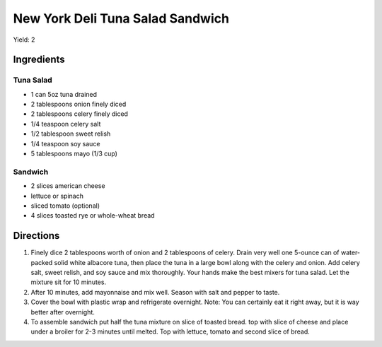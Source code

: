 New York Deli Tuna Salad Sandwich
=================================

Yield: 2

Ingredients
-----------

Tuna Salad
^^^^^^^^^^

- 1 can 5oz tuna drained
- 2 tablespoons onion finely diced
- 2 tablespoons celery finely diced
- 1/4 teaspoon celery salt
- 1/2 tablespoon sweet relish
- 1/4 teaspoon soy sauce
- 5 tablespoons mayo (1/3 cup)

Sandwich
^^^^^^^^
- 2 slices american cheese
- lettuce or spinach
- sliced tomato (optional)
- 4 slices toasted rye or whole-wheat bread

Directions
----------

1. Finely dice 2 tablespoons worth of onion and 2 tablespoons of celery.
   Drain very well one 5-ounce can of water-packed solid white albacore
   tuna, then place the tuna in a large bowl along with the celery and
   onion. Add celery salt, sweet relish, and soy sauce and mix thoroughly.
   Your hands make the best mixers for tuna salad. Let the mixture sit for
   10 minutes.
2. After 10 minutes, add mayonnaise and mix well. Season with salt and
   pepper to taste.
3. Cover the bowl with plastic wrap and refrigerate overnight. Note: You
   can certainly eat it right away, but it is way better after overnight.
4. To assemble sandwich put half the tuna mixture on slice of toasted
   bread. top with slice of cheese and place under a broiler for 2-3
   minutes until melted.  Top with lettuce, tomato and second slice of
   bread.
